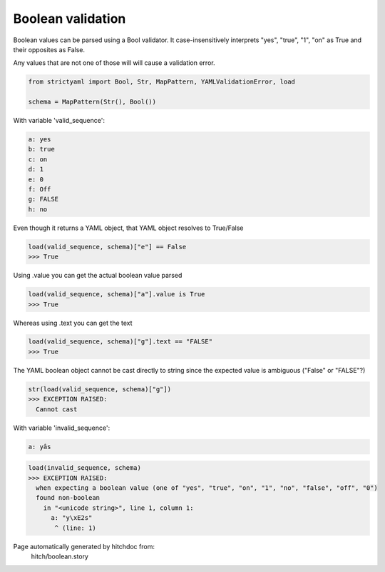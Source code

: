 Boolean validation
------------------

Boolean values can be parsed using a Bool
validator. It case-insensitively interprets
"yes", "true", "1", "on" as True and their
opposites as False.

Any values that are not one of those will
will cause a validation error.



.. code-block:: python

    from strictyaml import Bool, Str, MapPattern, YAMLValidationError, load
    
    schema = MapPattern(Str(), Bool())

With variable 'valid_sequence':

.. code-block:: yaml

  a: yes
  b: true
  c: on
  d: 1
  e: 0
  f: Off
  g: FALSE
  h: no

Even though it returns a YAML object, that YAML object resolves to True/False

.. code-block:: python

    load(valid_sequence, schema)["e"] == False
    >>> True

Using .value you can get the actual boolean value parsed

.. code-block:: python

    load(valid_sequence, schema)["a"].value is True
    >>> True

Whereas using .text you can get the text

.. code-block:: python

    load(valid_sequence, schema)["g"].text == "FALSE"
    >>> True

The YAML boolean object cannot be cast directly to string since
the expected value is ambiguous ("False" or "FALSE"?)


.. code-block:: python

    str(load(valid_sequence, schema)["g"])
    >>> EXCEPTION RAISED:
      Cannot cast

With variable 'invalid_sequence':

.. code-block:: yaml

  a: yâs



.. code-block:: python

    load(invalid_sequence, schema)
    >>> EXCEPTION RAISED:
      when expecting a boolean value (one of "yes", "true", "on", "1", "no", "false", "off", "0")
      found non-boolean
        in "<unicode string>", line 1, column 1:
          a: "y\xE2s"
           ^ (line: 1)


Page automatically generated by hitchdoc from:
  hitch/boolean.story